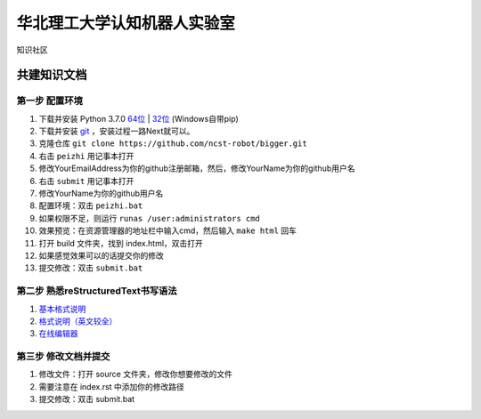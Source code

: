 ﻿==================================
华北理工大学认知机器人实验室
==================================

知识社区

共建知识文档
^^^^^^^^^^^^^^^^


第一步 配置环境
--------------------------------------------

1. 下载并安装 Python 3.7.0 `64位 <https://www.python.org/ftp/python/3.7.1/python-3.7.1rc2-amd64.exe>`_ | `32位 <https://www.python.org/ftp/python/3.7.1/python-3.7.1rc2.exe>`_ (Windows自带pip)
#. 下载并安装 `git <https://git-scm.com/downloads/>`_ ，安装过程一路Next就可以。
#. 克隆仓库 ``git clone https://github.com/ncst-robot/bigger.git``
#. 右击 ``peizhi`` 用记事本打开
#. 修改YourEmailAddress为你的github注册邮箱，然后，修改YourName为你的github用户名
#. 右击 ``submit`` 用记事本打开
#. 修改YourName为你的github用户名
#. 配置环境：双击 ``peizhi.bat``
#. 如果权限不足，则运行 ``runas /user:administrators cmd``
#. 效果预览：在资源管理器的地址栏中输入cmd，然后输入 ``make html`` 回车
#. 打开 build 文件夹，找到 index.html，双击打开
#. 如果感觉效果可以的话提交你的修改
#. 提交修改：双击 ``submit.bat``

第二步 熟悉reStructuredText书写语法
--------------------------------------------

1. `基本格式说明 <https://github.com/seayxu/CheatSheet/blob/master/files/reStructuredText-Quick-Syntax.md>`_
#. `格式说明（英文较全）`_
#. `在线编辑器`__

.. _`格式说明（英文较全）`: http://docutils.sourceforge.net/docs/user/rst/quickref.html
.. __: http://rst.ninjs.org/#

第三步 修改文档并提交
--------------------------------------------

1. 修改文件：打开 source 文件夹，修改你想要修改的文件
2. 需要注意在 index.rst 中添加你的修改路径
3. 提交修改：双击 submit.bat